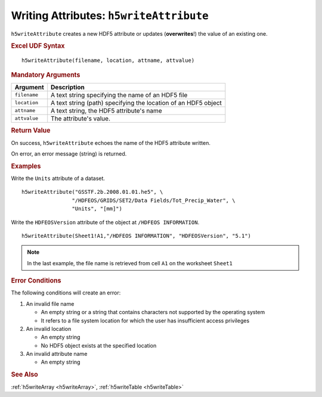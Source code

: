 
.. _h5writeAttribute:

Writing Attributes: ``h5writeAttribute``
----------------------------------------

``h5writeAttribute`` creates a new HDF5 attribute or updates
(**overwrites**!) the value of an existing one.


.. rubric:: Excel UDF Syntax

::

  h5writeAttribute(filename, location, attname, attvalue)


.. rubric:: Mandatory Arguments

+------------+---------------------------------------------------------------+
|Argument    |Description                                                    |
+============+===============================================================+
|``filename``|A text string specifying the name of an HDF5 file              |
+------------+---------------------------------------------------------------+
|``location``|A text string (path) specifying the location of an HDF5 object |
+------------+---------------------------------------------------------------+
|``attname`` |A text string, the HDF5 attribute's name                       |
+------------+---------------------------------------------------------------+
|``attvalue``|The attribute's value.                                         |
+------------+---------------------------------------------------------------+


.. rubric:: Return Value

On success, ``h5writeAttribute`` echoes the name of the HDF5 attribute written.

On error, an error message (string) is returned.


.. rubric:: Examples

Write the ``Units`` attribute of a dataset.

::

   h5writeAttribute("GSSTF.2b.2008.01.01.he5", \
                   "/HDFEOS/GRIDS/SET2/Data Fields/Tot_Precip_Water", \
		   "Units", "[mm]")

Write the ``HDFEOSVersion`` attribute of the object at ``/HDFEOS INFORMATION``.

::

   h5writeAttribute(Sheet1!A1,"/HDFEOS INFORMATION", "HDFEOSVersion", "5.1")


.. note:: In the last example, the file name is retrieved from cell ``A1``
	  on the worksheet ``Sheet1``


.. rubric:: Error Conditions
	    
The following conditions will create an error:

1. An invalid file name
   
   * An empty string or a string that contains characters not supported by
     the operating system
   * It refers to a file system location for which the user has insufficient
     access privileges
     
2. An invalid location
   
   * An empty string
   * No HDF5 object exists at the specified location

3. An invalid attribute name

   * An empty string


.. rubric:: See Also

:ref:`h5writeArray <h5writeArray>`, :ref:`h5writeTable <h5writeTable>`
